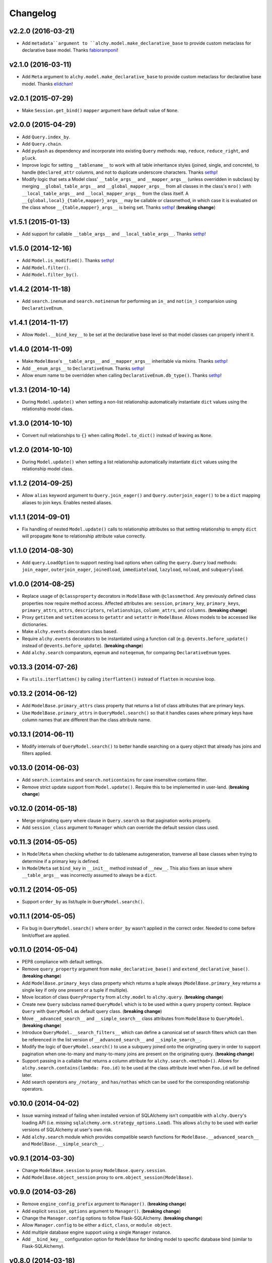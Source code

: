 Changelog
=========


v2.2.0 (2016-03-21)
-------------------

- Add ``metadata``argument to ``alchy.model.make_declarative_base`` to provide custom metaclass for declarative base model. Thanks fabioramponi_!


v2.1.0 (2016-03-11)
-------------------

- Add ``Meta`` argument to ``alchy.model.make_declarative_base`` to provide custom metaclass for declarative base model. Thanks elidchan_!


v2.0.1 (2015-07-29)
-------------------

- Make ``Session.get_bind()`` ``mapper`` argument have default value of ``None``.


v2.0.0 (2015-04-29)
-------------------

- Add ``Query.index_by``.
- Add ``Query.chain``.
- Add ``pydash`` as dependency and incorporate into existing ``Query`` methods: ``map``, ``reduce``, ``reduce_right``, and ``pluck``.
- Improve logic for setting ``__tablename__`` to work with all table inheritance styles (joined, single, and concrete), to handle ``@declared_attr`` columns, and not to duplicate underscore characters. Thanks sethp_!
- Modify logic that sets a Model class' ``__table_args__`` and ``__mapper_args__`` (unless overridden in subclass) by merging ``__global_table_args__`` and ``__global_mapper_args__`` from all classes in the class's ``mro()`` with ``__local_table_args__`` and ``__local_mapper_args__`` from the class itself. A ``__{global,local}_{table,mapper}_args__`` may be callable or classmethod, in which case it is evaluated on the class whose ``__{table,mapper}_args__`` is being set. Thanks sethp_! (**breaking change**)


v1.5.1 (2015-01-13)
-------------------

- Add support for callable ``__table_args__`` and ``__local_table_args__``. Thanks sethp_!


v1.5.0 (2014-12-16)
-------------------

- Add ``Model.is_modified()``. Thanks sethp_!
- Add ``Model.filter()``.
- Add ``Model.filter_by()``.


v1.4.2 (2014-11-18)
-------------------

- Add ``search.inenum`` and ``search.notinenum`` for performing an ``in_`` and ``not(in_)`` comparision using ``DeclarativeEnum``.


v1.4.1 (2014-11-17)
-------------------

- Allow ``Model.__bind_key__`` to be set at the declarative base level so that model classes can properly inherit it.


v1.4.0 (2014-11-09)
-------------------

- Make ``ModelBase``'s ``__table_args__`` and ``__mapper_args__`` inheritable via mixins. Thanks sethp_!
- Add ``__enum_args__`` to ``DeclarativeEnum``. Thanks sethp_!
- Allow enum name to be overridden when calling ``DeclarativeEnum.db_type()``. Thanks sethp_!


v1.3.1 (2014-10-14)
-------------------

- During ``Model.update()`` when setting a non-list relationship automatically instantiate ``dict`` values using the relationship model class.


v1.3.0 (2014-10-10)
-------------------

- Convert null relationships to ``{}`` when calling ``Model.to_dict()`` instead of leaving as ``None``.


v1.2.0 (2014-10-10)
-------------------

- During ``Model.update()`` when setting a list relationship automatically instantiate ``dict`` values using the relationship model class.


v1.1.2 (2014-09-25)
-------------------

- Allow ``alias`` keyword argument to ``Query.join_eager()`` and ``Query.outerjoin_eager()`` to be a ``dict`` mapping aliases to join keys. Enables nested aliases.


v1.1.1 (2014-09-01)
-------------------

- Fix handling of nested ``Model.update()`` calls to relationship attributes so that setting relationship to empty ``dict`` will propagate ``None`` to relationship attribute value correctly.


v1.1.0 (2014-08-30)
-------------------

- Add ``query.LoadOption`` to support nesting load options when calling the ``query.Query`` load methods: ``join_eager``, ``outerjoin_eager``, ``joinedload``, ``immediateload``, ``lazyload``, ``noload``, and ``subqueryload``.


v1.0.0 (2014-08-25)
-------------------

- Replace usage of ``@classproperty`` decorators in ``ModelBase`` with ``@classmethod``. Any previously defined class properties now require method access. Affected attributes are: ``session``, ``primary_key``, ``primary_keys``, ``primary_attrs``, ``attrs``, ``descriptors``, ``relationships``, ``column_attrs``, and ``columns``. (**breaking change**)
- Proxy ``getitem`` and ``setitem`` access to ``getattr`` and ``setattr`` in ``ModelBase``. Allows models to be accessed like dictionaries.
- Make ``alchy.events`` decorators class based.
- Require ``alchy.events`` decorators to be instantiated using a function call (e.g. ``@events.before_update()`` instead of ``@events.before_update``). (**breaking change**)
- Add ``alchy.search`` comparators, ``eqenum`` and ``noteqenum``, for comparing ``DeclarativeEnum`` types.


v0.13.3 (2014-07-26)
--------------------

- Fix ``utils.iterflatten()`` by calling ``iterflatten()`` instead of ``flatten`` in recursive loop.


v0.13.2 (2014-06-12)
--------------------

- Add ``ModelBase.primary_attrs`` class property that returns a list of class attributes that are primary keys.
- Use ``ModelBase.primary_attrs`` in ``QueryModel.search()`` so that it handles cases where primary keys have column names that are different than the class attribute name.


v0.13.1 (2014-06-11)
--------------------

- Modify internals of ``QueryModel.search()`` to better handle searching on a query object that already has joins and filters applied.


v0.13.0 (2014-06-03)
--------------------

- Add ``search.icontains`` and ``search.noticontains`` for case insensitive contains filter.
- Remove strict update support from ``Model.update()``. Require this to be implemented in user-land. (**breaking change**)


v0.12.0 (2014-05-18)
--------------------

- Merge originating query where clause in ``Query.search`` so that pagination works properly.
- Add ``session_class`` argument to ``Manager`` which can override the default session class used.


v0.11.3 (2014-05-05)
--------------------

- In ``ModelMeta`` when checking whether to do tablename autogeneration, tranverse all base classes when trying to determine if a primary key is defined.
- In ``ModelMeta`` set ``bind_key`` in ``__init__`` method instead of ``__new__``. This also fixes an issue where ``__table_args__`` was incorrectly assumed to always be a ``dict``.


v0.11.2 (2014-05-05)
--------------------

- Support ``order_by`` as list/tuple in ``QueryModel.search()``.


v0.11.1 (2014-05-05)
--------------------

- Fix bug in ``QueryModel.search()`` where ``order_by`` wasn't applied in the correct order. Needed to come before limit/offset are applied.


v0.11.0 (2014-05-04)
--------------------

- PEP8 compliance with default settings.
- Remove ``query_property`` argument from ``make_declarative_base()`` and ``extend_declarative_base()``. (**breaking change**)
- Add ``ModelBase.primary_keys`` class property which returns a tuple always (``ModelBase.primary_key`` returns a single key if only one present or a tuple if multiple).
- Move location of class ``QueryProperty`` from ``alchy.model`` to ``alchy.query``. (**breaking change**)
- Create new ``Query`` subclass named ``QueryModel`` which is to be used within a query property context. Replace ``Query`` with ``QueryModel`` as default query class. (**breaking change**)
- Move ``__advanced_search__`` and ``__simple_search__`` class attributes from ``ModelBase`` to ``QueryModel``. (**breaking change**)
- Introduce ``QueryModel.__search_filters__`` which can define a canonical set of search filters which can then be referenced in the list version of ``__advanced_search__`` and ``__simple_search__``.
- Modify the logic of ``QueryModel.search()`` to use a subquery joined onto the originating query in order to support pagination when one-to-many and many-to-many joins are present on the originating query. (**breaking change**)
- Support passing in a callable that returns a column attribute for ``alchy.search.<method>()``. Allows for ``alchy.search.contains(lambda: Foo.id)`` to be used at the class attribute level when ``Foo.id`` will be defined later.
- Add search operators ``any_/notany_`` and ``has/nothas`` which can be used for the corresponding relationship operators.


v0.10.0 (2014-04-02)
--------------------

- Issue warning instead of failing when installed version of SQLAlchemy isn't compatible with ``alchy.Query``'s loading API (i.e. missing ``sqlalchemy.orm.strategy_options.Load``). This allows ``alchy`` to be used with earlier versions of SQLAlchemy at user's own risk.
- Add ``alchy.search`` module which provides compatible search functions for ``ModelBase.__advanced_search__`` and ``ModelBase.__simple_search__``.


v0.9.1 (2014-03-30)
-------------------

- Change ``ModelBase.session`` to proxy ``ModelBase.query.session``.
- Add ``ModelBase.object_session`` proxy to ``orm.object_session(ModelBase)``.


v0.9.0 (2014-03-26)
-------------------

- Remove ``engine_config_prefix`` argument to ``Manager()``. (**breaking change**)
- Add explicit ``session_options`` argument to ``Manager()``. (**breaking change**)
- Change the ``Manager.config`` options to follow Flask-SQLAlchemy. (**breaking change**)
- Allow ``Manager.config`` to be either a ``dict``, ``class``, or ``module object``.
- Add multiple database engine support using a single ``Manager`` instance.
- Add ``__bind_key__`` configuration option for ``ModelBase`` for binding model to specific database bind (similar to Flask-SQLAlchemy).

v0.8.0 (2014-03-18)
-------------------

- For ``ModelBase.update()`` don't nest ``update()`` calls if field attribute is a ``dict``.
- Deprecated ``refresh_on_empty`` argument to ``ModelBase.to_dict()`` and instead implement ``ModelBase.__to_dict__`` configuration property as place to handle processing of model before casting to ``dict``. (**breaking change**)
- Add ``ModelBase.__to_dict__`` configuration property which handles preprocessing for model instance and returns a set of fields as strings to be used as dict keys when calling ``to_dict()``.


v0.7.0 (2014-03-13)
-------------------

- Rename ``alchy.ManagerBase`` to ``alchy.ManagerMixin``. (**breaking change**)
- Add ``pylint`` support.
- Remove dependency on ``six``.


v0.6.0 (2014-03-10)
-------------------

- Prefix event decorators which did not start with ``before_`` or ``after_`` with ``on_``. Specifically, ``on_set``, ``on_append``, ``on_remove``, ``on_append_result``, ``on_create_instance``, ``on_instrument_class``, ``on_mapper_configured``, ``on_populate_instance``, ``on_translate_row``, ``on_expire``, ``on_load``, and ``on_refresh``. (**breaking change**)
- Remove lazy engine/session initialization in ``Manager``. Require that ``Model`` and ``config`` be passed in at init time. While this removes some functionality, it's done to simplify the ``Manager`` code so that it's more straightforward. If lazy initialization is needed, then a proxy class should be used. (**breaking change**)


v0.5.0 (2014-03-02)
-------------------

- Add ``ModelBase.primary_key`` class property for retrieving primary key(s).
- Add ``Base=None`` argument to ``make_declarative_base()`` to support passing in a subclass of ``ModelBase``. Previously had to create a declarative ``Model`` to pass in a subclassed ``ModelBase``.
- Let any exception occurring in ``ModelBase.query`` attribute access bubble up (previously, ``UnmappedClassError`` was caught).
- Python 2.6 and 3.3 support.
- PEP8 compliance.
- New dependency: ``six`` (for Python 3 support)


v0.4.2 (2014-02-24)
-------------------

- In ``ModelBase.to_dict()`` only include fields which are mapper descriptors.
- Support ``to_dict`` method hook when iterating over objects in ``ModelBase.to_dict()``.
- Add ``to_dict`` method hook to ``EnumSymbol`` (propagates to ``DeclarativeEnum``).


v0.4.1 (2014-02-23)
-------------------

- Support ``__iter__`` method in model so that ``dict(model)`` is equilvalent to ``model.to_dict()``.
- Add ``refresh_on_empty=True`` argument to ``ModelBase.to_dict()`` which supports calling ``ModelBase.refresh()`` if ``__dict__`` is empty.


v0.4.0 (2014-02-23)
-------------------

- Add ``ModelBase.save()`` method which adds model instance loaded from session to transaction.
- Add ``ModelBase.get_by()`` which proxies to ``ModelBase.query.filter_by().first()``.
- Add model attribute ``events``.
- Add support for multiple event decoration.
- Add named events for all supported events.
- Add composite events for ``before_insert_update`` and ``after_insert_update``.


v0.3.0 (2014-02-07)
-------------------

- Rename ``ModelBase.advanced_search_config`` to ``ModelBase.__advanced_search__``.
- Rename ``ModelBase.simple_search_config`` to ``ModelBase.__simple_search__``
- Add ``ModelMeta`` metaclass.
- Implement ``__tablename__`` autogeneration from class name.
- Add mapper event support via ``ModelBase.__events__`` and/or ``model.event`` decorator.


v0.2.1 (2014-02-03)
-------------------

- Fix reference to ``model.make_declarative_base`` in ``Manager`` class.


v0.2.0 (2014-02-02)
-------------------

- Add default ``query_class`` to declarative model if none defined.
- Let ``model.make_declarative_base()`` accept predefined base and just extend its functionality.


v0.1.0 (2014-02-01)
-------------------

- First release


.. _sethp: https://github.com/https://github.com/seth-p
.. _elidchan: https://github.com/elidchan
.. _fabioramponi: https://github.com/fabioramponi
